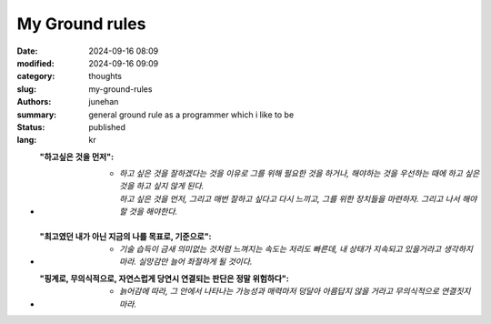My Ground rules
###############

:date: 2024-09-16 08:09
:modified: 2024-09-16 09:09
:category: thoughts
:slug: my-ground-rules
:authors: junehan
:summary: general ground rule as a programmer which i like to be
:status: published
:lang: kr

- :"하고싶은 것을 먼저":
   - | *하고 싶은 것을 잘하겠다는 것을 이유로 그를 위해 필요한 것을 하거나, 해야하는 것을 우선하는 때에 하고 싶은 것을 하고 싶지 않게 된다.*
     | *하고 싶은 것을 먼저, 그리고 매번 잘하고 싶다고 다시 느끼고, 그를 위한 장치들을 마련하자. 그리고 나서 해야할 것을 해야한다.*

- :"최고였던 내가 아닌 지금의 나를 목표로, 기준으로":
   - *기술 습득이 금새 의미없는 것처럼 느껴지는 속도는 저리도 빠른데, 내 상태가 지속되고 있을거라고 생각하지 마라. 실망감만 늘어 좌절하게 될 것이다.*

- :"핑계로, 무의식적으로, 자연스럽게 당연시 연결되는 판단은 정말 위험하다":
   - *늙어감에 따라, 그 안에서 나타나는 가능성과 매력마저 덩달아 아름답지 않을 거라고 무의식적으로 연결짓지 마라.*
